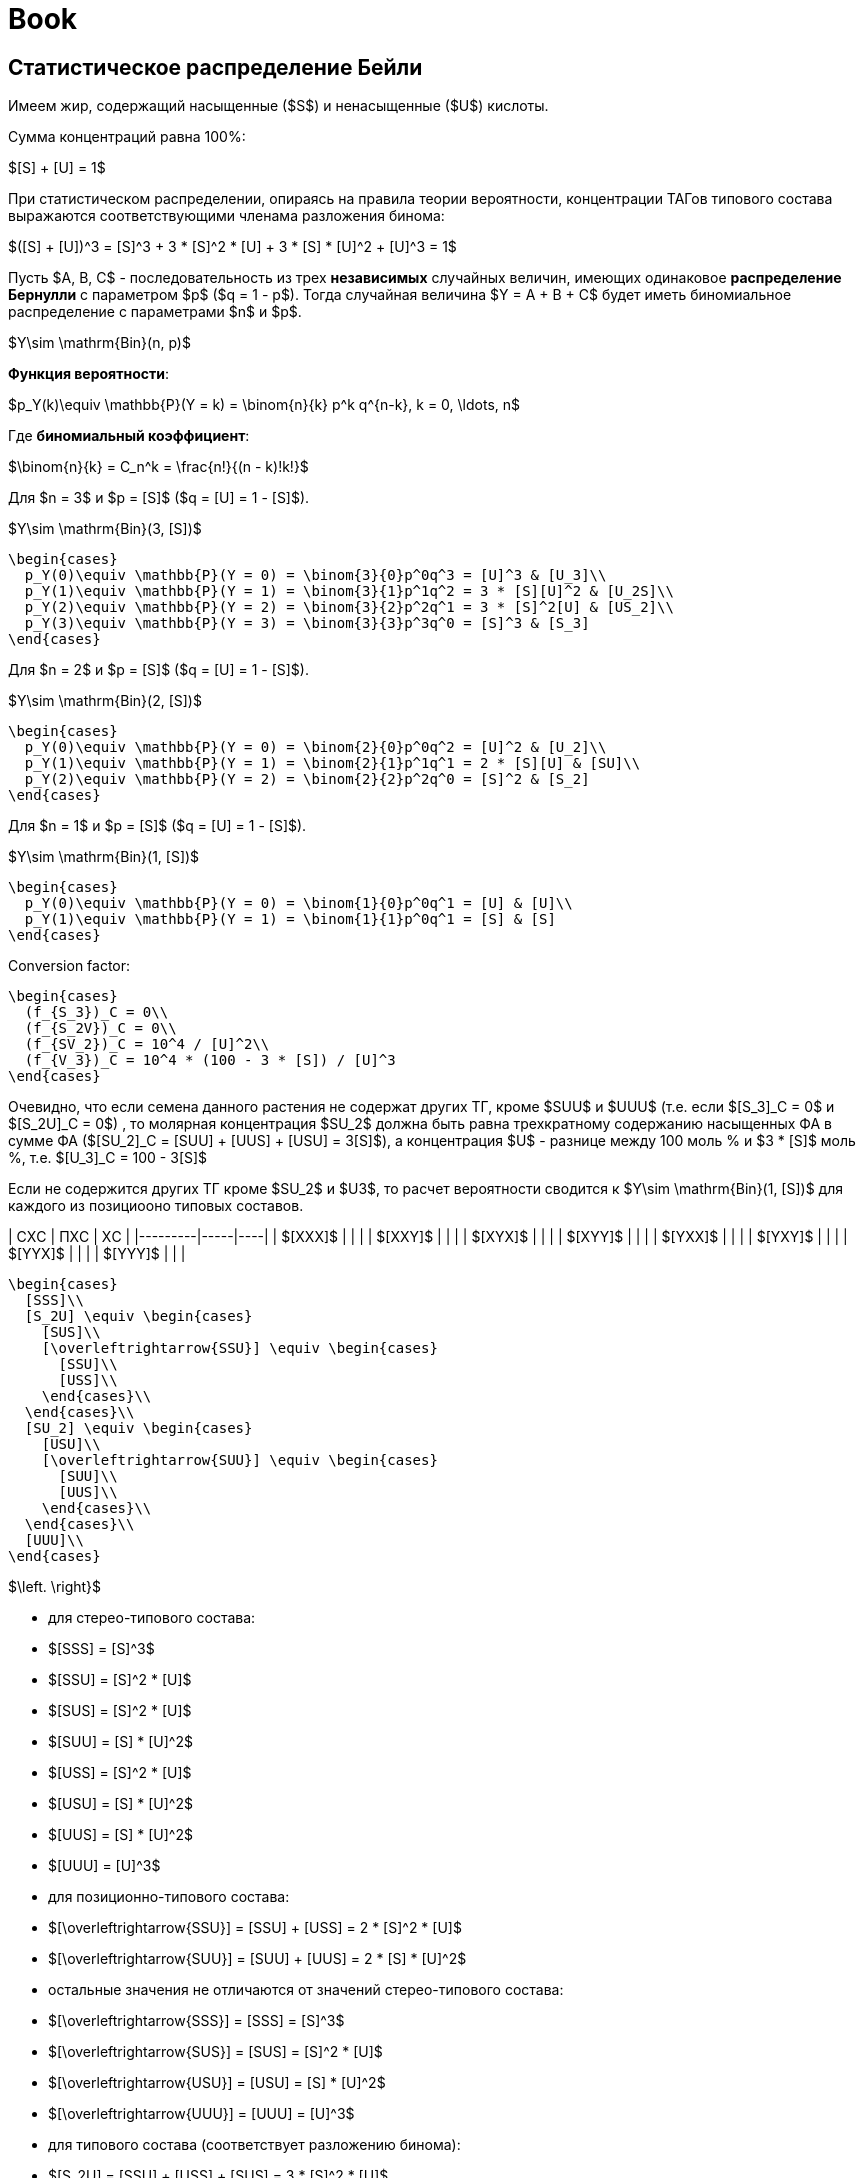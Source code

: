 = Book
:nofooter:

== Статистическое распределение Бейли

Имеем жир, содержащий насыщенные ($S$) и ненасыщенные ($U$) кислоты.

Сумма концентраций равна 100%:

$[S] + [U] = 1$

При статистическом распределении, опираясь на правила теории вероятности,
концентрации ТАГов типового состава выражаются соответствующими членама
разложения бинома:

$([S] + [U])^3 = [S]^3 + 3 * [S]^2 * [U] + 3 * [S] * [U]^2 + [U]^3 = 1$

Пусть $A, B, C$ - последовательность из трех *независимых* случайных величин,
имеющих одинаковое *распределение Бернулли* с параметром $p$ ($q = 1 - p$).
Тогда случайная величина $Y = A + B + C$ будет иметь биномиальное распределение
с параметрами $n$ и $p$.

$Y\sim \mathrm{Bin}(n, p)$

*Функция вероятности*:

$p_Y(k)\equiv \mathbb{P}(Y = k) = \binom{n}{k} p^k q^{n-k}, k = 0, \ldots, n$

Где *биномиальный коэффициент*:

$\binom{n}{k} = C_n^k = \frac{n!}{(n - k)!k!}$

Для $n = 3$ и $p = [S]$ ($q = [U] = 1 - [S]$).

$Y\sim \mathrm{Bin}(3, [S])$

[source, math]
----
\begin{cases}
  p_Y(0)\equiv \mathbb{P}(Y = 0) = \binom{3}{0}p^0q^3 = [U]^3 & [U_3]\\
  p_Y(1)\equiv \mathbb{P}(Y = 1) = \binom{3}{1}p^1q^2 = 3 * [S][U]^2 & [U_2S]\\
  p_Y(2)\equiv \mathbb{P}(Y = 2) = \binom{3}{2}p^2q^1 = 3 * [S]^2[U] & [US_2]\\
  p_Y(3)\equiv \mathbb{P}(Y = 3) = \binom{3}{3}p^3q^0 = [S]^3 & [S_3]
\end{cases}
----

Для $n = 2$ и $p = [S]$ ($q = [U] = 1 - [S]$).

$Y\sim \mathrm{Bin}(2, [S])$

[source, math]
----
\begin{cases}
  p_Y(0)\equiv \mathbb{P}(Y = 0) = \binom{2}{0}p^0q^2 = [U]^2 & [U_2]\\
  p_Y(1)\equiv \mathbb{P}(Y = 1) = \binom{2}{1}p^1q^1 = 2 * [S][U] & [SU]\\
  p_Y(2)\equiv \mathbb{P}(Y = 2) = \binom{2}{2}p^2q^0 = [S]^2 & [S_2]
\end{cases}
----

Для $n = 1$ и $p = [S]$ ($q = [U] = 1 - [S]$).

$Y\sim \mathrm{Bin}(1, [S])$

[source, math]
----
\begin{cases}
  p_Y(0)\equiv \mathbb{P}(Y = 0) = \binom{1}{0}p^0q^1 = [U] & [U]\\
  p_Y(1)\equiv \mathbb{P}(Y = 1) = \binom{1}{1}p^0q^1 = [S] & [S]
\end{cases}
----

Conversion factor:

[source, math]
----
\begin{cases}
  (f_{S_3})_C = 0\\
  (f_{S_2V})_C = 0\\
  (f_{SV_2})_C = 10^4 / [U]^2\\
  (f_{V_3})_C = 10^4 * (100 - 3 * [S]) / [U]^3
\end{cases}
----

Очевидно, что если семена данного растения не содержат других ТГ, кроме $SUU$ и $UUU$ (т.е. если $[S_3]_C = 0$ и $[S_2U]_C = 0$) , то молярная концентрация $SU_2$ должна быть равна трехкратному содержанию насыщенных ФА в сумме ФА ($[SU_2]_C = [SUU] + [UUS] + [USU] = 3[S]$), а концентрация $U$ - разнице между 100 моль % и $3 * [S]$ моль %, т.е. $[U_3]_C = 100 - 3[S]$

Если не содержится других ТГ кроме $SU_2$ и $U3$, то расчет вероятности сводится к $Y\sim \mathrm{Bin}(1, [S])$ для каждого из позициооно типовых составов.

| СXС     | ПXС | XС |
|---------|-----|----|
| $[XXX]$ |     |    |
| $[XXY]$ |     |    |
| $[XYX]$ |     |    |
| $[XYY]$ |     |    |
| $[YXX]$ |     |    |
| $[YXY]$ |     |    |
| $[YYX]$ |     |    |
| $[YYY]$ |     |    |

[source, math]
----
\begin{cases}
  [SSS]\\
  [S_2U] \equiv \begin{cases}
    [SUS]\\
    [\overleftrightarrow{SSU}] \equiv \begin{cases}
      [SSU]\\
      [USS]\\
    \end{cases}\\
  \end{cases}\\
  [SU_2] \equiv \begin{cases}
    [USU]\\
    [\overleftrightarrow{SUU}] \equiv \begin{cases}
      [SUU]\\
      [UUS]\\
    \end{cases}\\
  \end{cases}\\
  [UUU]\\
\end{cases}
----

$\left. \right}$

- для стерео-типового состава:
  - $[SSS] = [S]^3$
  - $[SSU] = [S]^2 * [U]$
  - $[SUS] = [S]^2 * [U]$
  - $[SUU] = [S] * [U]^2$
  - $[USS] = [S]^2 * [U]$
  - $[USU] = [S] * [U]^2$
  - $[UUS] = [S] * [U]^2$
  - $[UUU] = [U]^3$

- для позиционно-типового состава:
  - $[\overleftrightarrow{SSU}] = [SSU] + [USS] = 2 * [S]^2 * [U]$
  - $[\overleftrightarrow{SUU}] = [SUU] + [UUS] = 2 * [S] * [U]^2$
  - остальные значения не отличаются от значений стерео-типового состава:
    - $[\overleftrightarrow{SSS}] = [SSS] = [S]^3$
    - $[\overleftrightarrow{SUS}] = [SUS] = [S]^2 * [U]$
    - $[\overleftrightarrow{USU}] = [USU] = [S] * [U]^2$
    - $[\overleftrightarrow{UUU}] = [UUU] = [U]^3$

- для типового состава (соответствует разложению бинома):
  - $[S_2U] = [SSU] + [USS] + [SUS] = 3 * [S]^2 * [U]$
  - $[SU_2] = [SUU] + [UUS] + [USU] = 3 * [S] * [U]^2$
  - остальные значения не отличаются от значений стерео-типового и
    позиционно-типового составов:
    - $[S_3] = [S]^3$
    - $[U_3] = [U]^3$

Уравнения расчета для стерео-видового, позиционно-видового и видового составов аналогичны уравнениям для типового состава.

Для условного $[A][B][C]$ ТАГа:

- для стерео-видового состава:
  - $[ABC] = [A] * [B] * [C]$ для любых $A$, $B$, $C$.

- для позиционно-видового состава:
  - $[\overleftrightarrow{ABC}] = [ABC] + [CBA] = 2 * [A] * [B] * [C]$
  - $[\overleftrightarrow{AAB}] = [AAB] + [BAA] = 2 * [A]^2 * [B]$
  - остальные значения не отличаются от значений стерео-видового состава:
    - $[\overleftrightarrow{ABA}] = [ABA] = [A]^2 * [B]$
    - $[\overleftrightarrow{AAA}] = [AAA] = [A]^3$

- для видового состава:
  - $[A_1B_1C_1] = [ABC] + [BCA] + [CAB] + [CBA] + [BAC] + [ACB] = 6 * [A] * [B] * [C]$
  - $[A_2B_1] = [AAB] + [ABA] + [BAA] = 3 * [A]^2 * [B]$
  - остальные значения не отличаются от значений позиционно-видового и
    стерео-видового составов:
    - $[A_3] = [AAA]$

Коэффициенты раcчитываются на основании возможных перестановок для
соответствующего состава.

Общее правило для стерео-видового состава:

> Концентрация в жире ТАГа сереовидового состава равна произведению концентраций
> каждой из составляющих этот глицерид жирных кислот. [^1] (стр. 153)

== Равномерное распределение Хилдитча

Основной обнаруженный Хилдитчем факт:

> при $[S]$ < 60-65% и числе атомов углерода насыщенных кисло ($m$) >= 16-18 в
> жире содержатся лишь следы $S_3$ [^1] (стр. 153)

что много меньше статистического значения.

Обычно метод Хилдитча описывает лишь типовой состав глицеридов, не касаясь
видового.

Согласно теории равномерного распределения:

- если $[A] < ([A] + [X]) / 3$, то $A$ образует только глицериды $AX_2$
- если $[A] \approx 35\%$, то все глицериды жира принадлежат к виду $AX_2$
- если $35\% < [A] < 65\%$, то многие или почти все глицериды жира принадлежат к
  виду $A_2X$
- если $[A] \ge 70\%$, то избыток $A$ образует глицериды $A_3$ а остальные
  глицериды жира - $A_2X$

[source, math]
----
\begin{cases}
  0\% < [A] < 33\% & AX_2\\
  33\% < [A] < 66\% & A_2X
\end{cases}
----

где $X$ - другие жирные кислоты кроме данной кислоты $A$

== Теория Вандер Валя

Причина позиционно специфичности заключена в 1,3 статистическом, 2
статистическом механизме биосинтеза триглицеридов. И, как следствие, их 1 и 3
положения эквивалентны по всем показателям.

> Теория Вандер Валя противоречит современным представлениям о биосинтезе
> триглицеридов [^1] (стр. 167).

Для условного $[A][B][C]$ ТАГа:

* для стерео-видового состава:
** $[ABC] = [A]_{13} * [B]_2 * [C]_{13}$ для любых $A$, $B$, $C$.

* для позиционно-видового состава:
** $[\overleftrightarrow{ABC}] = [ABC] + [CBA] = 2 * [A]_{13} * [B]_2 * [C]_{13}$
** $[\overleftrightarrow{AAB}] = [AAB] + [BAA] = 2 * [A]_{13} * [A]_2 * [B]_{13}$
** остальные значения не отличаются от значений стерео-видового состава:
*** $[\overleftrightarrow{AAA}] = [AAA]$
*** $[\overleftrightarrow{ABA}] = [ABA]$

* для видового состава:
** $[ABC_1] = [ABC] + [CBA] + [BCA] + [ACB] + [CAB] + [BAC]$
** $[A_2B] = [AAB] + [BAA] + [ABA] = [A]_{13}^2 * [B]_2 + 2 * [A]_{13} * [A]_{2} * [B]_{13}$
** остальные значения не отличаются от значений позиционно-видового и стерео-видового составов:
*** $[A_3] = [AAA]$

== Теория Ганстоуна (Gunstone)

Описывает типовой и видовой составы исключительно растительных триглицеридов.
Это 1,3 статистическое, 2 статистическое распределение.

Позиционная специфичность распределения триглицеридов растений:

> преимущественное содержание кислот I категории в 1,3-, а кислот II категории -
> в 2-положениях (стр. 171, 179)

- I категория - большинство насыщенных кислот, ненасыщенные кислоты с $m > 18$ 
- II категория - ненасыщенные кислоты с $m \leq 18$

.Ганстоун PTC
[source, math]
----
\begin{cases}
  0\% < [S] < 66\% & \begin{cases}
    [S_{3}]_G  & = & 0                                                                     &&& : & [SSS]\\
    [S_{2}U]_G & = & \left(\frac32[S]\right)^2 & = & \left(\frac32 - \frac32[U]\right)^2     & : & [SSU] + [USS] + [SUS]\\
    [SU_2]_G   & = & 3[S] - \frac92[S]^2 & = & \frac32[S](3[U] - 1)                          & : & [SUU] + [USU] + [UUS]\\
    [U_3]_G    & = & \left(1 - \frac32[S]\right)^2 & = & \left(\frac32[U] - \frac12\right)^2 & : & [UUU]\\
  \end{cases}
  \\\\
  66\% < [S] < 100\% & \begin{cases}
    [S_{3}]_G  & = & 3[S] - 2 & = & 1 - 3[U] & : & [SSS]\\
    [S_{2}U]_G & = & 3 - 3[S] & = & 3[U]     & : & [SSU] + [USS] + [SUS]\\
    [SU_2]_G   & = & 0                     &&& : & [SUU] + [USU] + [UUS]\\
    [U_3]_G    & = & 0                     &&& : & [UUU]\\
  \end{cases}\\
\end{cases}
----

---

[source, math]
----
\begin{cases}
  S_{3_G} & = & \begin{cases}
    0\% < [S] < 66\%   & 0\\
    66\% < [S] < 100\% & 1 - [S_2U] & = 1 - 3 * [U]
  \end{cases}\\
  S_{2U_G} & = & \begin{cases}
    0\% < [S] < 66\%   & (3 * [S] / 20)^2\\
    66\% < [S] < 100\% & [SSU] + [USS] + [SUS] & = 3 * [U]
  \end{cases}\\
  SU_{2_G} & = & \begin{cases}
    0\% < [S] < 66\%   & 3 / 2 * [S] * (3 * [U] - 1)\\
    66\% < [S] < 100\% & 0
  \end{cases}\\
  U_{3_G} & = & \begin{cases}
    0\% < [S] < 66\% & 1 - ([SU_2] + [S_2U]) = 1 - 3 * ([S]^2 * [U] + [S] * [U]^2) = ((3 * [U] - 1) / 20)^2\\
    66\% < [S] < 100\% & 0
  \end{cases}
\end{cases}
----

- [stem]
  ++++
  SU_2_G = \begin{cases}
    0\% < [S] < 66\% & 3 / 2 * [S] * (3 * [U] - 1)\\
    66\% < [S] < 100\% & 0
  \end{cases}
  ++++
- [stem]
  ++++
  U_3_G = \begin{cases}
    0\% < [S] < 66\% & 1 - ([SU_2] + [S_2U]) = 1 - 3 * ([S]^2 * [U] + [S] * [U]^2) = ((3 * [U] - 1) / 20)^2\\
    66\% < [S] < 100\% & 0
  \end{cases}$

После 66% остался $S_2U$ $=>$ остался $[SSU]$, $[USS]$ или $[SUS]$.

- для типового состава (соответствует разложению бинома):
  - $[S_2U] = [SSU] + [USS] + [SUS] = 3 * [S]^2 * [U]$
  - $[SU_2] = [SUU] + [UUS] + [USU] = 3 * [S] * [U]^2$
  - остальные значения не отличаются от значений стерео-типового и
    позиционно-типового составов:
    - $[S_3] = [S]^3$
    - $[U_3] = [U]^3$

== Calculation

> $3[A] = 2[A]_{13} + [A]_2$ [^1] (стр.116)

== Practice

> Наиболее распространенным способом проверки индивидуальных категорий состава,
> вычисленных по Вандер Валю, служит препаративная трехслойная хроматография с
> ионами $Ag+$ [^1] (стр. 170) [^88] [^319] [^464] [^837]


[^1]: Верещагин А.Г. Биохимия триглицеридов. М., Наука, 1972

[^88]: DOI [10.1007/bf02822471]
[^319]: DOI [10.1016/0009-3084(67)90021-7]
[^464]: DOI []
[^837]: DOI []

[10.1007/bf02822471]: https://sci-hub.hkvisa.net/10.1007/bf02822471
[10.1016/0009-3084(67)90021-7]: https://sci-hub.hkvisa.net/10.1016/0009-3084(67)90021-7

[10.1016/S0022-2275(20)40206-8]: https://doi.org/10.1016/S0022-2275(20)40206-8

[Верещагин А.Г. Биохимия триглицеридов. М., Наука, 1972]: # "Верещагин А.Г. Биохимия триглицеридов. М., Наука, 1972"